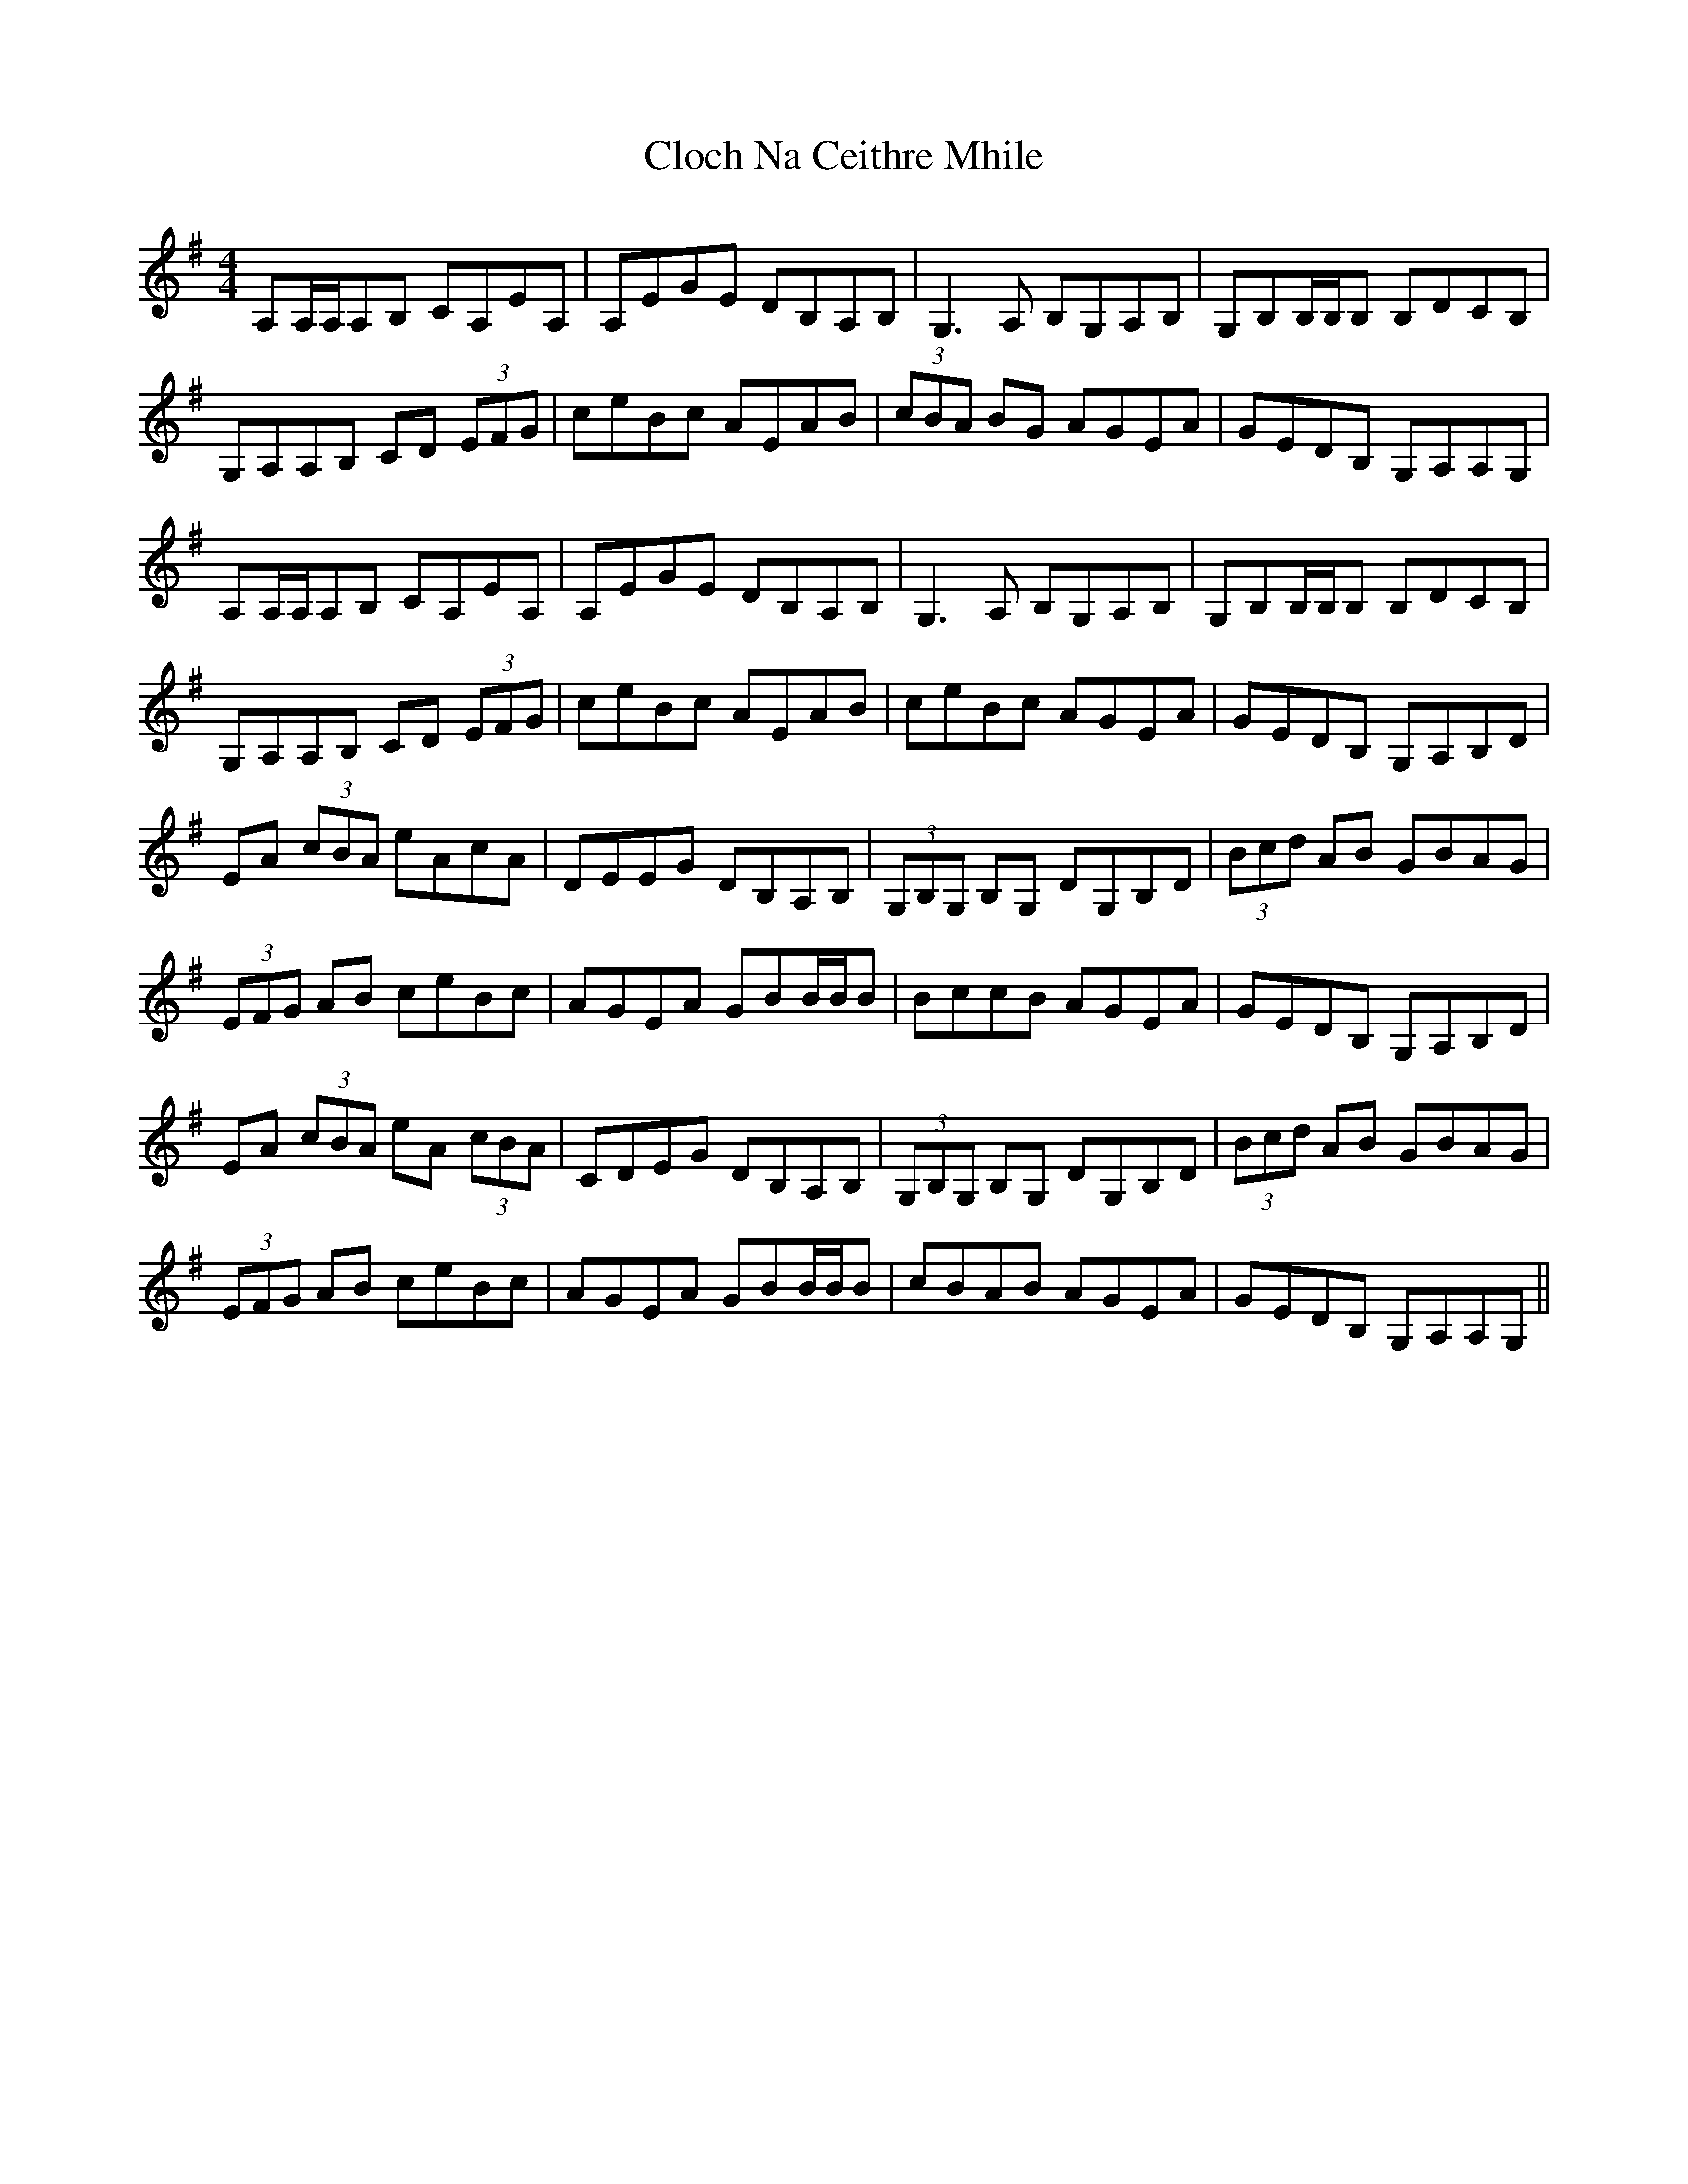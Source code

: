 X: 7390
T: Cloch Na Ceithre Mhile
R: reel
M: 4/4
K: Adorian
A,A,/A,/A,B, CA,EA,|A,EGE DB,A,B,|G,3 A, B,G,A,B,|G,B,B,/B,/B, B,DCB,|
G,A,A,B, CD (3EFG|ceBc AEAB|(3cBA BG AGEA|GEDB, G,A,A,G,|
A,A,/A,/A,B, CA,EA,|A,EGE DB,A,B,|G,3 A, B,G,A,B,|G,B,B,/B,/B, B,DCB,|
G,A,A,B, CD (3EFG|ceBc AEAB|ceBc AGEA|GEDB, G,A,B,D|
EA (3cBA eAcA|DEEG DB,A,B,|(3G,B,G, B,G, DG,B,D|(3Bcd AB GBAG|
(3EFG AB ceBc|AGEA GBB/B/B|BccB AGEA|GEDB, G,A,B,D|
EA (3cBA eA (3cBA|CDEG DB,A,B,|(3G,B,G, B,G, DG,B,D|(3Bcd AB GBAG|
(3EFG AB ceBc|AGEA GBB/B/B|cBAB AGEA|GEDB, G,A,A,G,||

